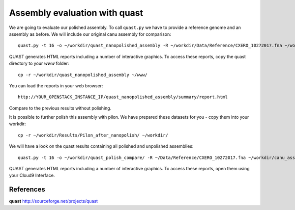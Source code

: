 Assembly evaluation with quast
------------------------------

We are going to evaluate our polished assembly. To call ``quast.py`` we have to provide a reference genome and an assembly as before. We will include our original canu assembly for comparison::
   
  quast.py -t 16 -o ~/workdir/quast_nanopolished_assembly -R ~/workdir/Data/Reference/CXERO_10272017.fna ~/workdir/polishedContig.fasta ~/workdir/canu_assembly/largestContig.fasta

QUAST generates HTML reports including a number of interactive graphics. To access these reports, copy the
quast directory to your `www` folder::

  cp -r ~/workdir/quast_nanopolished_assembly ~/www/

You can load the reports in your web browser::

  http://YOUR_OPENSTACK_INSTANCE_IP/quast_nanopolished_assembly/summary/report.html

Compare to the previous results without polishing.


It is possible to further polish this assembly with pilon. We have prepared these datasets for you - copy them into your workdir::

  cp -r ~/workdir/Results/Pilon_after_nanopolish/ ~/workdir/
  
We will have a look on the quast results containing all polished and unpolished assemblies::

  quast.py -t 16 -o ~/workdir/quast_polish_compare/ -R ~/Data/Reference/CXERO_10272017.fna ~/workdir/canu_assembly/largestContig.fasta ~/workdir/Pilon/Pilon_round1.fasta ~/workdir/Pilon/Pilon_round2.fasta ~/workdir/Pilon/Pilon_round3.fasta ~/workdir/Pilon/Pilon_round4.fasta ~/workdir/polishedContig.fasta ~/workdir/Pilon_after_nanopolish/Pilon_round1.fasta ~/workdir/Pilon_after_nanopolish/Pilon_round2.fasta ~/workdir/Pilon_after_nanopolish/Pilon_round3.fasta ~/workdir/Pilon_after_nanopolish/Pilon_round4.fasta ~/workdir/Pilon_after_nanopolish/Pilon_round5.fasta
  
QUAST generates HTML reports including a number of interactive graphics. To access these reports, open them using your Cloud9 Interface.


References
^^^^^^^^^^

**quast** http://sourceforge.net/projects/quast
